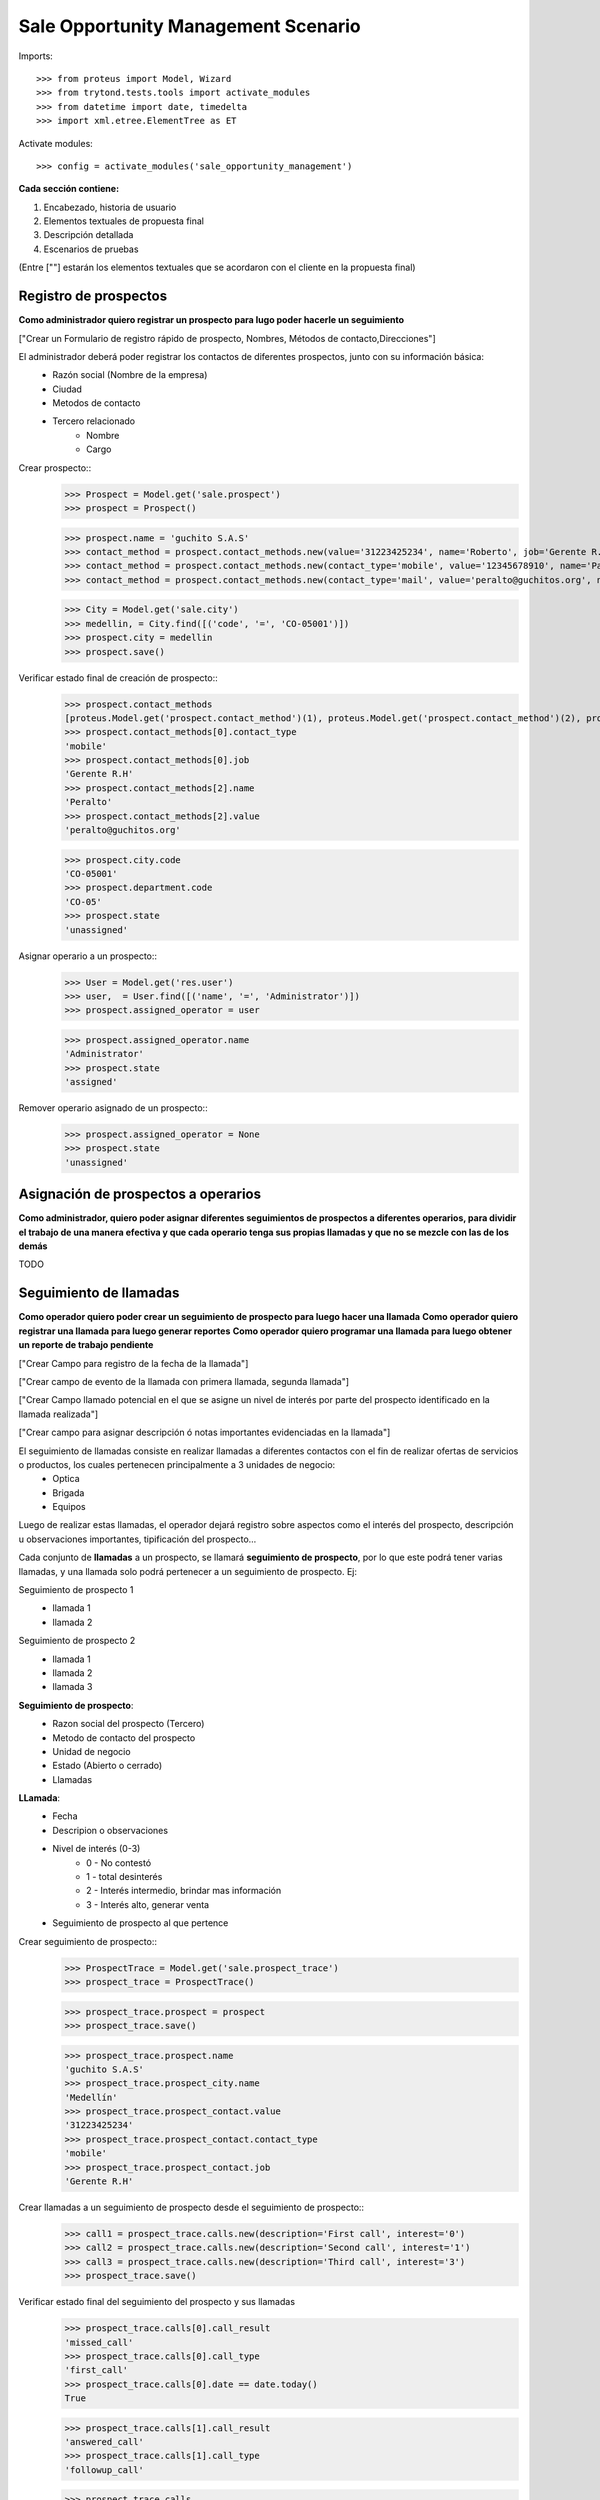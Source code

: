 ====================================
Sale Opportunity Management Scenario
====================================


Imports::

    >>> from proteus import Model, Wizard
    >>> from trytond.tests.tools import activate_modules
    >>> from datetime import date, timedelta
    >>> import xml.etree.ElementTree as ET

Activate modules::

    >>> config = activate_modules('sale_opportunity_management')


**Cada sección contiene:**

1. Encabezado, historia de usuario
2. Elementos textuales de propuesta final
3. Descripción detallada
4. Escenarios de pruebas

(Entre [""] estarán los elementos textuales que se acordaron con el cliente en la propuesta final)

----------------------
Registro de prospectos
----------------------
**Como administrador quiero registrar un prospecto para lugo poder hacerle un seguimiento**

["Crear un Formulario de registro rápido de prospecto, Nombres, Métodos de contacto,Direcciones"]


El administrador deberá poder registrar los contactos de diferentes prospectos, junto con  su información básica:
    * Razón social (Nombre de la empresa)
    * Ciudad
    * Metodos de contacto
    * Tercero relacionado
        * Nombre
        * Cargo

Crear prospecto::
    >>> Prospect = Model.get('sale.prospect')
    >>> prospect = Prospect()
    
    >>> prospect.name = 'guchito S.A.S'
    >>> contact_method = prospect.contact_methods.new(value='31223425234', name='Roberto', job='Gerente R.H') 
    >>> contact_method = prospect.contact_methods.new(contact_type='mobile', value='12345678910', name='Pancracia', job='Asistente administrativo') 
    >>> contact_method = prospect.contact_methods.new(contact_type='mail', value='peralto@guchitos.org', name='Peralto', job='Administrador') 

    .. >>> Department = Model.get('sale.department')
    .. >>> cundinamarca, = Department.find([('code', '=', 'CO-25')])
    .. >>> prospect.department = cundinamarca

    >>> City = Model.get('sale.city')
    >>> medellin, = City.find([('code', '=', 'CO-05001')])
    >>> prospect.city = medellin
    >>> prospect.save()

Verificar estado final de creación de prospecto::
    >>> prospect.contact_methods 
    [proteus.Model.get('prospect.contact_method')(1), proteus.Model.get('prospect.contact_method')(2), proteus.Model.get('prospect.contact_method')(3)]
    >>> prospect.contact_methods[0].contact_type
    'mobile'
    >>> prospect.contact_methods[0].job
    'Gerente R.H'
    >>> prospect.contact_methods[2].name
    'Peralto'
    >>> prospect.contact_methods[2].value
    'peralto@guchitos.org'

    >>> prospect.city.code
    'CO-05001'
    >>> prospect.department.code
    'CO-05'
    >>> prospect.state
    'unassigned'

Asignar operario a un prospecto::
    >>> User = Model.get('res.user')
    >>> user,  = User.find([('name', '=', 'Administrator')])
    >>> prospect.assigned_operator = user

    >>> prospect.assigned_operator.name
    'Administrator'
    >>> prospect.state
    'assigned'

Remover operario asignado de un prospecto::
    >>> prospect.assigned_operator = None
    >>> prospect.state
    'unassigned'


------------------------------------
Asignación de prospectos a operarios
------------------------------------
**Como administrador, quiero poder asignar diferentes seguimientos de prospectos a diferentes operarios, para dividir el trabajo de una manera efectiva y que cada operario tenga sus propias llamadas y que no se mezcle con las de los demás**

TODO



-----------------------
Seguimiento de llamadas
-----------------------
**Como operador quiero poder crear un seguimiento de prospecto para luego hacer una llamada**
**Como operador quiero registrar una llamada para luego generar reportes**
**Como operador quiero programar una llamada para luego obtener un reporte de trabajo pendiente**

["Crear Campo para registro de la fecha de la llamada"]

["Crear campo de evento de la llamada con primera llamada, segunda llamada"]

["Crear Campo llamado potencial en el que se asigne un nivel de interés por parte del prospecto identificado en la llamada realizada"]

["Crear campo para asignar descripción ó notas importantes evidenciadas en la llamada"]


El seguimiento de llamadas consiste en realizar llamadas a diferentes contactos con el fin de realizar ofertas de servicios o productos, los cuales pertenecen principalmente a 3 unidades de negocio:
    * Optica
    * Brigada
    * Equipos

Luego de realizar estas llamadas, el operador dejará registro sobre aspectos como el interés del prospecto, descripción u observaciones importantes, tipificación del prospecto...

Cada conjunto de **llamadas** a un prospecto, se llamará **seguimiento de prospecto**, por lo que este podrá tener varias llamadas, y una llamada solo podrá  pertenecer a un seguimiento de prospecto. Ej:

Seguimiento de prospecto 1
    * llamada 1
    * llamada 2

Seguimiento de prospecto 2
    * llamada 1
    * llamada 2
    * llamada 3

**Seguimiento de prospecto**:
    * Razon social del prospecto (Tercero)
    * Metodo de contacto del prospecto
    * Unidad de negocio
    * Estado (Abierto o cerrado)
    * Llamadas

**LLamada**:
    * Fecha
    * Descripion o observaciones
    * Nivel de interés (0-3)
        * 0 - No contestó
        * 1 - total desinterés
        * 2 - Interés intermedio, brindar mas información
        * 3 - Interés alto, generar venta
            
    * Seguimiento de prospecto al que pertence


Crear seguimiento de prospecto::
    >>> ProspectTrace = Model.get('sale.prospect_trace')
    >>> prospect_trace = ProspectTrace()

    >>> prospect_trace.prospect = prospect
    >>> prospect_trace.save()

    >>> prospect_trace.prospect.name
    'guchito S.A.S'
    >>> prospect_trace.prospect_city.name
    'Medellín'
    >>> prospect_trace.prospect_contact.value
    '31223425234'
    >>> prospect_trace.prospect_contact.contact_type
    'mobile'
    >>> prospect_trace.prospect_contact.job
    'Gerente R.H'

Crear llamadas a un seguimiento de prospecto desde el seguimiento de prospecto::
    >>> call1 = prospect_trace.calls.new(description='First call', interest='0')
    >>> call2 = prospect_trace.calls.new(description='Second call', interest='1')
    >>> call3 = prospect_trace.calls.new(description='Third call', interest='3')
    >>> prospect_trace.save()

Verificar estado final del seguimiento del prospecto y sus llamadas
    >>> prospect_trace.calls[0].call_result
    'missed_call'
    >>> prospect_trace.calls[0].call_type
    'first_call'
    >>> prospect_trace.calls[0].date == date.today()
    True

    >>> prospect_trace.calls[1].call_result
    'answered_call'
    >>> prospect_trace.calls[1].call_type
    'followup_call'
    
    >>> prospect_trace.calls
    [proteus.Model.get('sale.call')(1), proteus.Model.get('sale.call')(2), proteus.Model.get('sale.call')(3)]
    >>> prospect_trace.current_interest
    '3'
    >>> prospect_trace.state 
    'open'

Programar una próxima llamada pendiente al seguimiento de prospecto::
    >>> pending_call4 = prospect_trace.pending_calls.new(date = date.today() + timedelta(days=7))
    >>> prospect_trace.save()

    >>> prospect_trace.pending_calls
    [proteus.Model.get('sale.pending_call')(1)]

    >>> prospect_trace.state
    'with_pending_calls'

Crear una llamada agendada previamente:
    >>> call4 = prospect_trace.calls.new(description='fourth call', interest='3')

    >>> prospect_trace.pending_calls
    []
    >>> prospect_trace.state
    'open'

Cuando se asigna prospecto sin método de contacto mobile, el contacto en el seguimiento es vacío::
    >>> prospect2 = Prospect()
    >>> prospect2.name = 'Sin celulares S.A.S'
    >>> contact_method = prospect2.contact_methods.new(contact_type='mail', value='felpucio@sincelulares.org', name='felpucio', job='Supervisor')
    >>> prospect2.save()

    >>> prospect_trace2 = ProspectTrace()
    >>> prospect_trace2.prospect = prospect2

    >>> prospect_trace2.save()

--------
Reportes
--------
["Crear un reporte en el que evidencie por operario y consolidado"]
["Cantidad de llamadas realizadas en un período de tiempo"]
["Crear un reporte para verificar cantidad de llamadas por realizar"]
["Crear reporte para identificación de clientes potenciales (Cliente que en la llamada fueron marcados con un nivel alto)"]


* Reporte de llamadas realizadas en un periodo de tiempo (Análisis de operarios):
    * Nivel de interés
    * Unidad de negocio
    * Observaciones
    * Operario

* Reporte de seguimientos a prospectos (Análisis de prospectos):
    * Interés durante distintas etapas del seguimiento


* Reporte de Llamadas a realizar (Analisis de trabajo pendiente):
    * Llamadas pendientes
    * Seguimientos a prospectos abiertos

* Reporte de seguimientos sin asignar - asignados:
    * Seguimientos a prospectos pendientes por asignar a operador

* Reporte de prospectos potenciales
    * llamadas con un nivel de interés alto
    * Seguimiento de prospecto al que pertenecen las llamadas
